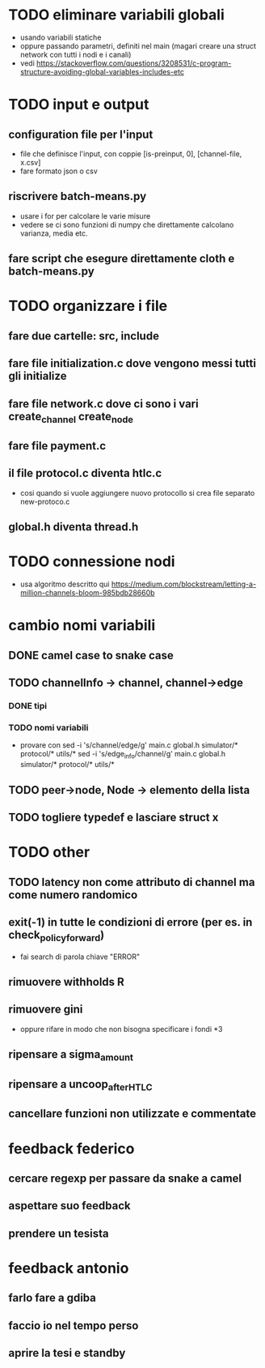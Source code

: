 * TODO eliminare variabili globali
- usando variabili statiche
- oppure passando parametri, definiti nel main (magari creare una struct network con tutti i nodi e i canali)
- vedi https://stackoverflow.com/questions/3208531/c-program-structure-avoiding-global-variables-includes-etc
* TODO input e output
** configuration file per l'input
- file che definisce l'input, con coppie [is-preinput, 0], [channel-file, x.csv]
- fare formato json o csv
** riscrivere  batch-means.py
- usare i for per calcolare le varie misure
- vedere se ci sono funzioni di numpy che direttamente calcolano varianza, media etc.
** fare script che esegure direttamente cloth e batch-means.py
* TODO organizzare i file
** fare due cartelle: src, include
** fare file initialization.c dove vengono messi tutti gli initialize 
** fare file network.c dove ci sono i vari create_channel create_node
** fare file payment.c
** il file protocol.c diventa htlc.c
- cosi quando si vuole aggiungere nuovo protocollo si crea file separato new-protoco.c
** global.h diventa thread.h
* TODO connessione nodi
- usa algoritmo descritto qui https://medium.com/blockstream/letting-a-million-channels-bloom-985bdb28660b
* cambio nomi variabili
** DONE camel case to snake case
** TODO channelInfo -> channel, channel->edge
*** DONE tipi
*** TODO nomi variabili
- provare con
 sed -i 's/channel/edge/g' main.c global.h simulator/* protocol/* utils/*
 sed -i 's/edge_info/channel/g' main.c global.h simulator/* protocol/* utils/*
** TODO peer->node, Node -> elemento della lista
** TODO togliere typedef e lasciare struct x
* TODO other
** TODO latency non come attributo di channel ma come numero randomico
** exit(-1) in tutte le condizioni di errore (per es. in check_policy_forward)
- fai search di parola chiave "ERROR"
** rimuovere withholds R
** rimuovere gini
- oppure rifare in modo che non bisogna specificare i fondi *3
** ripensare a sigma_amount
** ripensare a uncoop_after_HTLC
** cancellare funzioni non utilizzate e commentate

* feedback federico
** cercare regexp per passare da snake a camel
** aspettare suo feedback
** prendere un tesista
* feedback antonio
** farlo fare a gdiba
** faccio io nel tempo perso
** aprire la tesi e standby
